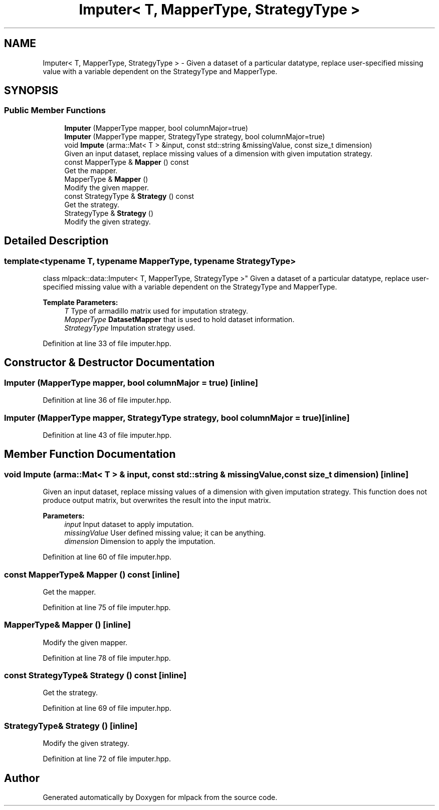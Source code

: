 .TH "Imputer< T, MapperType, StrategyType >" 3 "Sun Aug 22 2021" "Version 3.4.2" "mlpack" \" -*- nroff -*-
.ad l
.nh
.SH NAME
Imputer< T, MapperType, StrategyType > \- Given a dataset of a particular datatype, replace user-specified missing value with a variable dependent on the StrategyType and MapperType\&.  

.SH SYNOPSIS
.br
.PP
.SS "Public Member Functions"

.in +1c
.ti -1c
.RI "\fBImputer\fP (MapperType mapper, bool columnMajor=true)"
.br
.ti -1c
.RI "\fBImputer\fP (MapperType mapper, StrategyType strategy, bool columnMajor=true)"
.br
.ti -1c
.RI "void \fBImpute\fP (arma::Mat< T > &input, const std::string &missingValue, const size_t dimension)"
.br
.RI "Given an input dataset, replace missing values of a dimension with given imputation strategy\&. "
.ti -1c
.RI "const MapperType & \fBMapper\fP () const"
.br
.RI "Get the mapper\&. "
.ti -1c
.RI "MapperType & \fBMapper\fP ()"
.br
.RI "Modify the given mapper\&. "
.ti -1c
.RI "const StrategyType & \fBStrategy\fP () const"
.br
.RI "Get the strategy\&. "
.ti -1c
.RI "StrategyType & \fBStrategy\fP ()"
.br
.RI "Modify the given strategy\&. "
.in -1c
.SH "Detailed Description"
.PP 

.SS "template<typename T, typename MapperType, typename StrategyType>
.br
class mlpack::data::Imputer< T, MapperType, StrategyType >"
Given a dataset of a particular datatype, replace user-specified missing value with a variable dependent on the StrategyType and MapperType\&. 


.PP
\fBTemplate Parameters:\fP
.RS 4
\fIT\fP Type of armadillo matrix used for imputation strategy\&. 
.br
\fIMapperType\fP \fBDatasetMapper\fP that is used to hold dataset information\&. 
.br
\fIStrategyType\fP Imputation strategy used\&. 
.RE
.PP

.PP
Definition at line 33 of file imputer\&.hpp\&.
.SH "Constructor & Destructor Documentation"
.PP 
.SS "\fBImputer\fP (MapperType mapper, bool columnMajor = \fCtrue\fP)\fC [inline]\fP"

.PP
Definition at line 36 of file imputer\&.hpp\&.
.SS "\fBImputer\fP (MapperType mapper, StrategyType strategy, bool columnMajor = \fCtrue\fP)\fC [inline]\fP"

.PP
Definition at line 43 of file imputer\&.hpp\&.
.SH "Member Function Documentation"
.PP 
.SS "void Impute (arma::Mat< T > & input, const std::string & missingValue, const size_t dimension)\fC [inline]\fP"

.PP
Given an input dataset, replace missing values of a dimension with given imputation strategy\&. This function does not produce output matrix, but overwrites the result into the input matrix\&.
.PP
\fBParameters:\fP
.RS 4
\fIinput\fP Input dataset to apply imputation\&. 
.br
\fImissingValue\fP User defined missing value; it can be anything\&. 
.br
\fIdimension\fP Dimension to apply the imputation\&. 
.RE
.PP

.PP
Definition at line 60 of file imputer\&.hpp\&.
.SS "const MapperType& Mapper () const\fC [inline]\fP"

.PP
Get the mapper\&. 
.PP
Definition at line 75 of file imputer\&.hpp\&.
.SS "MapperType& Mapper ()\fC [inline]\fP"

.PP
Modify the given mapper\&. 
.PP
Definition at line 78 of file imputer\&.hpp\&.
.SS "const StrategyType& Strategy () const\fC [inline]\fP"

.PP
Get the strategy\&. 
.PP
Definition at line 69 of file imputer\&.hpp\&.
.SS "StrategyType& Strategy ()\fC [inline]\fP"

.PP
Modify the given strategy\&. 
.PP
Definition at line 72 of file imputer\&.hpp\&.

.SH "Author"
.PP 
Generated automatically by Doxygen for mlpack from the source code\&.
